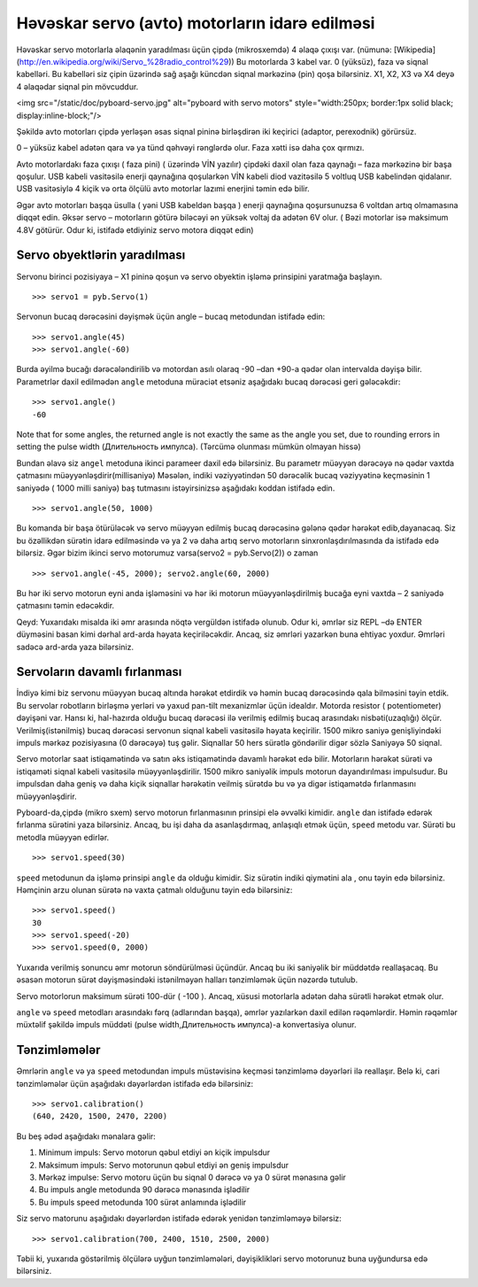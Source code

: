Həvəskar servo (avto) motorların idarə edilməsi
=========================

Həvəskar servo motorlarla əlaqənin yaradılması üçün çipdə (mikrosxemdə) 4 əlaqə çıxışı var.
(nümunə: [Wikipedia](http://en.wikipedia.org/wiki/Servo_%28radio_control%29))
Bu motorlarda 3 kabel var. 0 (yüksüz), faza və siqnal kabelləri.
Bu kabelləri siz çipin üzərində sağ aşağı küncdən siqnal mərkəzinə (pin) qoşa bilərsiniz.
X1, X2, X3 və X4 deyə 4 əlaqədar siqnal pin mövcuddur. 

<img src="/static/doc/pyboard-servo.jpg" alt="pyboard with servo motors" style="width:250px; border:1px solid black; display:inline-block;"/>

Şəkildə  avto motorları çipdə yerləşən əsas siqnal pininə birləşdirən iki keçirici (adaptor, perexodnik) görürsüz. 

0 – yüksüz kabel adətən qara və ya tünd qəhvəyi rənglərdə olur. Faza xətti isə daha çox qırmızı. 

Avto motorlardakı faza çıxışı ( faza pini) ( üzərində VİN yazılır) çipdəki daxil olan faza qaynağı – faza mərkəzinə bir başa qoşulur.
USB kabeli vasitəsilə enerji qaynağına qoşularkən VİN kabeli diod vazitəsilə 5 voltluq USB kabelindən qidalanır.
USB vasitəsiylə 4 kiçik və orta ölçülü avto motorlar lazımi enerjini təmin edə bilir.

Əgər avto motorları başqa üsulla ( yəni USB kabeldən başqa ) enerji qaynağına qoşursunuzsa 6 voltdan artıq olmamasına diqqət edin.
Əksər servo – motorların götürə biləcəyi ən yüksək voltaj da adətən 6V olur. ( Bəzi motorlar isə maksimum 4.8V götürür. Odur ki, istifadə etdiyiniz servo motora diqqət edin)

Servo obyektlərin yaradılması
-----------------------

Servonu birinci pozisiyaya – X1 pininə qoşun və servo obyektin işləmə prinsipini yaratmağa başlayın. ::

    >>> servo1 = pyb.Servo(1)

Servonun bucaq dərəcəsini dəyişmək üçün angle – bucaq metodundan istifadə edin: :: 

    >>> servo1.angle(45)
    >>> servo1.angle(-60)
    
Burda əyilmə bucağı dərəcələndirilib və motordan asılı olaraq -90 –dan +90-a qədər olan intervalda dəyişə bilir.
Parametrlər daxil edilmədən ``angle`` metoduna müraciət etsəniz aşağıdakı bucaq dərəcəsi geri gələcəkdir: :: 

    >>> servo1.angle()
    -60


Note that for some angles, the returned angle is not exactly the same as the angle you set,
due to rounding errors in setting the pulse width (Длительность импулса). (Tərcümə olunması mümkün olmayan hissə)

Bundan əlavə siz ``angel`` metoduna ikinci parameer daxil edə bilərsiniz.
Bu parametr müəyyən dərəcəyə nə qədər vaxtda çatmasını müəyyənləşdirir(millisaniyə)
Məsələn, indiki vəziyyətindən 50 dərəcəlik bucaq vəziyyətinə keçməsinin 1 saniyədə ( 1000 milli saniyə)
baş tutmasını istəyirsinizsə aşağıdakı koddan istifadə edin. ::

    >>> servo1.angle(50, 1000)

Bu komanda bir başa ötürüləcək və servo müəyyən edilmiş bucaq dərəcəsinə gələnə qədər hərəkət edib,dayanacaq.
Siz bu özəllikdən sürətin idarə edilməsində
və ya 2 və daha artıq servo motorların sinxronlaşdırılmasında da istifadə edə bilərsiz.
Əgər bizim ikinci servo motorumuz varsa(servo2 = pyb.Servo(2)) o zaman ::

    >>> servo1.angle(-45, 2000); servo2.angle(60, 2000)
    
Bu hər iki servo motorun eyni anda işləməsini və hər iki motorun müəyyənləşdirilmiş bucağa eyni vaxtda – 2 saniyədə çatmasını təmin edəcəkdir. 

Qeyd: Yuxarıdakı misalda iki əmr arasında nöqtə vergüldən istifadə olunub.
Odur ki, əmrlər siz REPL –də ENTER düyməsini basan kimi dərhal ard-arda həyata keçiriləcəkdir.
Ancaq, siz əmrləri yazarkən buna ehtiyac yoxdur. Əmrləri sadəcə ard-arda yaza bilərsiniz. 



Servoların davamlı fırlanması
--------------------------

İndiyə kimi biz servonu müəyyən bucaq altında hərəkət etdirdik və həmin bucaq dərəcəsində qala bilməsini təyin etdik.
Bu servolar robotların birləşmə yerləri və yaxud pan-tilt mexanizmlər üçün idealdır. 
Motorda resistor ( potentiometer) dəyişəni var.
Hansı ki, hal-hazırda olduğu bucaq dərəcəsi ilə verilmiş edilmiş bucaq arasındakı nisbəti(uzaqlığı) ölçür.
Verilmiş(istənilmiş) bucaq dərəcəsi servonun siqnal kabeli vasitəsilə həyata keçirilir.
1500 mikro saniyə genişliyindəki impuls mərkəz pozisiyasına (0 dərəcəyə) tuş gəlir.
Siqnallar 50 hers sürətlə göndərilir digər sözlə Saniyəyə 50 siqnal.

Servo motorlar saat istiqamətində və satın əks istiqamətində davamlı hərəkət edə bilir.
Motorların hərəkət sürəti və istiqaməti siqnal kabeli vasitəsilə müəyyənləşdirilir.
1500 mikro saniyəlik impuls motorun dayandırılması impulsudur.
Bu impulsdan daha geniş və daha kiçik siqnallar hərəkətin veilmiş sürətdə bu və ya digər istiqamətdə fırlanmasını müəyyənləşdirir.  

Pyboard-da,çipdə (mikro sxem) servo motorun fırlanmasının prinsipi elə əvvəlki kimidir.
``angle`` dan istifadə edərək fırlanma sürətini yaza bilərsiniz.
Ancaq, bu işi daha da asanlaşdırmaq, anlaşıqlı etmək üçün, ``speed`` metodu var.
Sürəti bu metodla müəyyən edirlər. ::

    >>> servo1.speed(30)

``speed`` metodunun da işləmə prinsipi ``angle`` da olduğu kimidir.
Siz sürətin indiki qiymətini ala , onu təyin edə bilərsiniz.
Həmçinin arzu olunan sürətə nə vaxta çatmalı olduğunu təyin edə bilərsiniz: ::

    >>> servo1.speed()
    30
    >>> servo1.speed(-20)
    >>> servo1.speed(0, 2000)
    
Yuxarıda verilmiş sonuncu əmr motorun söndürülməsi üçündür.
Ancaq bu iki saniyəlik bir müddətdə reallaşacaq.
Bu əsasən motorun sürət dəyişməsindəki istənilməyən halları tənzimləmək üçün nəzərdə tutulub. 

Servo motorlorun maksimum sürəti 100-dür ( -100 ).
Ancaq, xüsusi motorlarla adətən daha sürətli hərəkət etmək olur. 

``angle`` və ``speed`` metodları arasındakı fərq (adlarından başqa),
əmrlər yazılarkən daxil edilən rəqəmlərdir.
Həmin rəqəmlər müxtəlif şəkildə impuls müddəti (pulse width,Длительность импулса)-a konvertasiya olunur.

Tənzimləmələr
-----------

Əmrlərin ``angle`` və ya ``speed`` metodundan impuls müstəvisinə keçməsi
tənzimləmə dəyərləri ilə reallaşır.
Belə ki, cari tənzimləmələr üçün aşağıdakı dəyərlərdən istifadə edə bilərsiniz: ::

    >>> servo1.calibration()
    (640, 2420, 1500, 2470, 2200)
    
Bu beş ədəd aşağıdakı mənalara gəlir: 

1. Minimum impuls: Servo motorun qəbul etdiyi ən kiçik impulsdur
2. Maksimum impuls: Servo motorunun qəbul etdiyi ən geniş impulsdur
3. Mərkəz impulse: Servo motoru üçün bu siqnal 0 dərəcə və ya 0 sürət mənasına gəlir
4. Bu impuls angle metodunda 90 dərəcə mənasında işlədilir
5. Bu impuls speed metodunda 100 sürət anlamında işlədilir 

Siz servo matorunu aşağıdakı dəyərlərdən istifadə edərək yenidən tənzimləməyə bilərsiz: ::
    
    >>> servo1.calibration(700, 2400, 1510, 2500, 2000)
    
Təbii ki, yuxarıda göstərilmiş ölçülərə uyğun tənzimləmələri,
dəyişiklikləri servo motorunuz buna uyğundursa edə bilərsiniz. 
